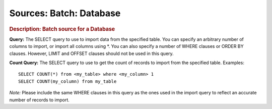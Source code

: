 .. meta::
    :author: Cask Data, Inc.
    :copyright: Copyright © 2015 Cask Data, Inc.

========================
Sources: Batch: Database 
========================

.. rubric:: Description: Batch source for a Database

**Query:** The SELECT query to use to import data from the specified table. You can
specify an arbitrary number of columns to import, or import all columns using *. You can
also specify a number of WHERE clauses or ORDER BY clauses. However, LIMIT and OFFSET
clauses should not be used in this query.
    
**Count Query:** The SELECT query to use to get the count of records to import from the
specified table. Examples::

  SELECT COUNT(*) from <my_table> where <my_column> 1
  SELECT COUNT(my_column) from my_table

*Note:* Please include the same WHERE clauses in this query as the ones used in the import
query to reflect an accurate number of records to import.
